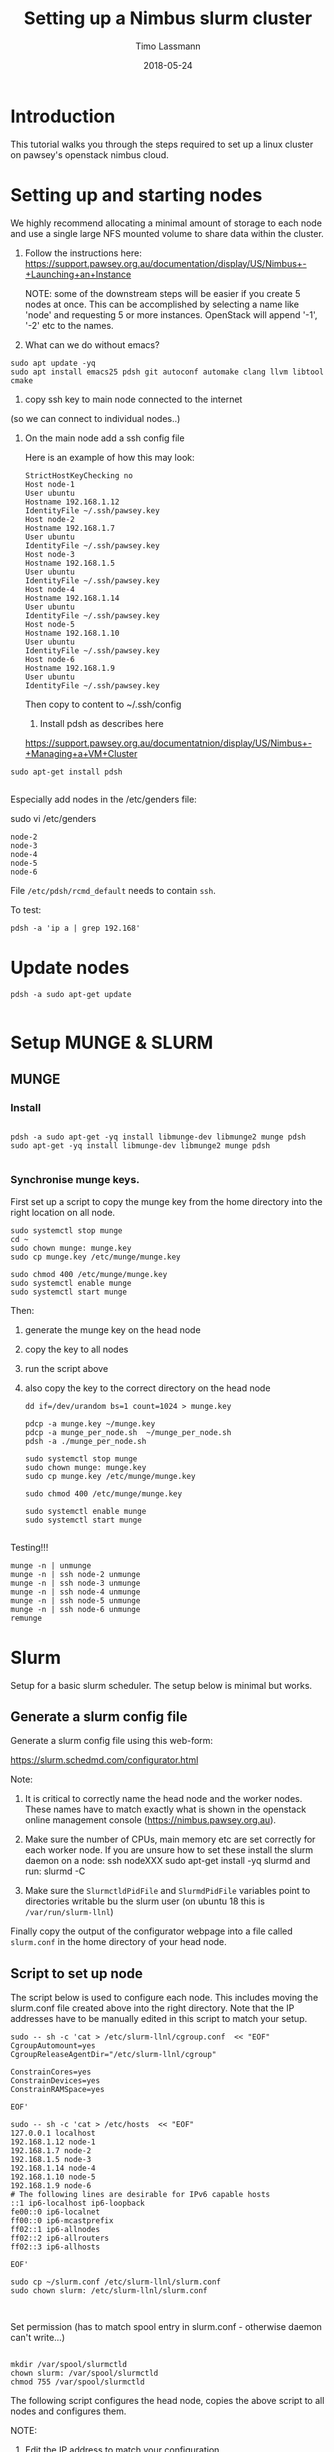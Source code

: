 #+TITLE:  Setting up a Nimbus slurm cluster
#+AUTHOR: Timo Lassmann
#+EMAIL:  timo.lassmann@telethonkids.org.au
#+DATE:   2018-05-24
#+LATEX_CLASS: report
#+OPTIONS:  toc:nil
#+OPTIONS: H:4
#+LATEX_CMD: xelatex

* Introduction

  This tutorial walks you through the steps required to set up a linux cluster on
  pawsey's openstack nimbus cloud.


* Setting up and starting nodes 

  We highly recommend allocating a minimal amount of storage to each node and use
  a single large NFS mounted volume to share data within the cluster. 

1) Follow the instructions here:
  https://support.pawsey.org.au/documentation/display/US/Nimbus+-+Launching+an+Instance

  NOTE: some of the downstream steps will be easier if you create 5 nodes at once.
  This can be accomplished by selecting a name like 'node' and requesting 5 or
  more instances. OpenStack will append '-1', '-2' etc to the names. 

2) What can we do without emacs? 

#+BEGIN_SRC shell 
sudo apt update -yq 
sudo apt install emacs25 pdsh git autoconf automake clang llvm libtool cmake 
#+END_SRC


3) copy ssh key to main node connected to the internet
(so we can connect to individual nodes..)

4) On the main node add a ssh config file 

  Here is an example of how this may look: 

  #+BEGIN_SRC shell :tangle ssh_config_nimbus  :exports code :results none
    StrictHostKeyChecking no
    Host node-1 
    User ubuntu
    Hostname 192.168.1.12
    IdentityFile ~/.ssh/pawsey.key
    Host node-2
    Hostname 192.168.1.7
    User ubuntu
    IdentityFile ~/.ssh/pawsey.key
    Host node-3
    Hostname 192.168.1.5
    User ubuntu
    IdentityFile ~/.ssh/pawsey.key
    Host node-4
    Hostname 192.168.1.14
    User ubuntu
    IdentityFile ~/.ssh/pawsey.key
    Host node-5
    Hostname 192.168.1.10
    User ubuntu
    IdentityFile ~/.ssh/pawsey.key
    Host node-6
    Hostname 192.168.1.9
    User ubuntu
    IdentityFile ~/.ssh/pawsey.key
  #+END_SRC

  Then copy to content to ~/.ssh/config 


  5) Install pdsh as describes here

  https://support.pawsey.org.au/documentatnion/display/US/Nimbus+-+Managing+a+VM+Cluster

#+BEGIN_SRC shell 
sudo apt-get install pdsh

#+END_SRC
  Especially add nodes in the /etc/genders file:  

  sudo vi /etc/genders

  #+BEGIN_SRC shell :tangle genders  :exports code :results none
    node-2
    node-3
    node-4
    node-5
    node-6
  #+END_SRC

File =/etc/pdsh/rcmd_default= needs to contain =ssh=. 

To test: 
#+BEGIN_SRC shell 
pdsh -a 'ip a | grep 192.168'
#+END_SRC

* Update nodes

  #+BEGIN_SRC shell
    pdsh -a sudo apt-get update 

  #+END_SRC

* Setup MUNGE & SLURM 
** MUNGE

*** Install 
    #+BEGIN_SRC shell :tangle basic_node_setup.sh :shebang #!/bin/bash :exports code :results none

      pdsh -a sudo apt-get -yq install libmunge-dev libmunge2 munge pdsh
      sudo apt-get -yq install libmunge-dev libmunge2 munge pdsh

    #+END_SRC

*** Synchronise munge keys.

    First set up a script to copy the munge key from the home directory into the
    right location on all node.

    #+BEGIN_SRC shell :tangle munge_per_node.sh :shebang #!/bin/bash :exports code :results none
      sudo systemctl stop munge
      cd ~
      sudo chown munge: munge.key
      sudo cp munge.key /etc/munge/munge.key

      sudo chmod 400 /etc/munge/munge.key
      sudo systemctl enable munge
      sudo systemctl start munge
    #+END_SRC

    Then: 
    1) generate the munge key on the head node
    2) copy the key to all nodes 
    3) run the script above 
    4) also copy the key to the correct directory on the head node 

       #+BEGIN_SRC shell :tangle generate_sync_munge_key.sh :shebang #!/bin/bash :exports code :results none
         dd if=/dev/urandom bs=1 count=1024 > munge.key

         pdcp -a munge.key ~/munge.key
         pdcp -a munge_per_node.sh  ~/munge_per_node.sh 
         pdsh -a ./munge_per_node.sh 

         sudo systemctl stop munge
         sudo chown munge: munge.key
         sudo cp munge.key /etc/munge/munge.key

         sudo chmod 400 /etc/munge/munge.key

         sudo systemctl enable munge
         sudo systemctl start munge

       #+END_SRC

Testing!!! 
#+BEGIN_SRC shell 
munge -n | unmunge
munge -n | ssh node-2 unmunge
munge -n | ssh node-3 unmunge
munge -n | ssh node-4 unmunge
munge -n | ssh node-5 unmunge
munge -n | ssh node-6 unmunge
remunge
#+END_SRC

* Slurm 

  Setup for a basic slurm scheduler. The setup below is minimal but works.  

** Generate a slurm config file 

   Generate a slurm config file using this web-form: 

   https://slurm.schedmd.com/configurator.html

   Note: 
   1) It is critical to correctly name the head node and the worker nodes. These
      names have to match exactly what is shown in the openstack online management
      console (https://nimbus.pawsey.org.au).

   2) Make sure the number of CPUs, main memory etc are set correctly for each
      worker node. If you are unsure how to set these install the slurm daemon on a
      node: 
      ssh nodeXXX 
      sudo apt-get install -yq slurmd 
      and run: 
      slurmd -C 
   3) Make sure the =SlurmctldPidFile= and =SlurmdPidFile= variables
      point to directories writable bu the slurm user (on ubuntu 18
      this is =/var/run/slurm-llnl=)

   Finally copy the output of the configurator webpage into a file called
   =slurm.conf= in the home directory of your head node. 


** Script to set up node 

   The script below is used to configure each node. This includes moving the
   slurm.conf file created above into the right directory. Note that the IP
   addresses have to be manually edited in this script to match your setup.

   #+BEGIN_SRC shell :tangle setup_host_for_slurm.sh :shebang #!/bin/bash   :exports code :results none
     sudo -- sh -c 'cat > /etc/slurm-llnl/cgroup.conf  << "EOF"
     CgroupAutomount=yes
     CgroupReleaseAgentDir="/etc/slurm-llnl/cgroup" 

     ConstrainCores=yes 
     ConstrainDevices=yes
     ConstrainRAMSpace=yes

     EOF'

     sudo -- sh -c 'cat > /etc/hosts  << "EOF"
     127.0.0.1 localhost
     192.168.1.12 node-1
     192.168.1.7 node-2
     192.168.1.5 node-3
     192.168.1.14 node-4
     192.168.1.10 node-5
     192.168.1.9 node-6
     # The following lines are desirable for IPv6 capable hosts
     ::1 ip6-localhost ip6-loopback
     fe00::0 ip6-localnet
     ff00::0 ip6-mcastprefix
     ff02::1 ip6-allnodes
     ff02::2 ip6-allrouters
     ff02::3 ip6-allhosts

     EOF'

     sudo cp ~/slurm.conf /etc/slurm-llnl/slurm.conf
     sudo chown slurm: /etc/slurm-llnl/slurm.conf


   #+END_SRC

Set permission  (has to match spool entry in slurm.conf - otherwise
daemon can't write...)

#+BEGIN_SRC shell 

mkdir /var/spool/slurmctld
chown slurm: /var/spool/slurmctld
chmod 755 /var/spool/slurmctld
#+END_SRC

   The following script configures the head node, copies the above script to all
   nodes and configures them.

   NOTE:

   1) Edit the IP address to match your configuration.
   2) this script expects a =slurm.conf= file in the home directory of user ubuntu
   on the head node.

   #+BEGIN_SRC shell :tangle setup_hosts_file.sh :shebang #!/bin/bash :exports code :results none
     sudo apt-get  install slurmctld slurmdbd -yq 
     pdsh -a sudo apt-get update  
     pdsh -a sudo apt-get -yq install slurmd pdsh
     pdcp -a slurm.conf ~/slurm.conf
     pdcp -a setup_host_for_slurm.sh  ~/setup_host_for_slurm.sh
     pdsh -a ./setup_host_for_slurm.sh 
     pdsh -a grep "node-1" /etc/hosts 

     sudo cp ~/slurm.conf /etc/slurm-llnl/slurm.conf
     sudo chown slurm: /etc/slurm-llnl/slurm.conf
     sudo -- sh -c 'cat > /etc/hosts  << "EOF"
     127.0.0.1 localhost
     192.168.1.12 node-1
     192.168.1.7 node-2
     192.168.1.5 node-3
     192.168.1.14 node-4
     192.168.1.10 node-5
     192.168.1.9 node-6

     # The following lines are desirable for IPv6 capable hosts
     ::1 ip6-localhost ip6-loopback
     fe00::0 ip6-localnet
     ff00::0 ip6-mcastprefix
     ff02::1 ip6-allnodes
     ff02::2 ip6-allrouters
     ff02::3 ip6-allhosts

     EOF'


   #+END_SRC

** Start Slurm 

First let's start the work nodes 

#+BEGIN_SRC shell :exports code :results none
  pdsh -a sudo systemctl enable slurmd.service
  pdsh -a sudo systemctl start slurmd.service

#+END_SRC


Now let's see if we can start the server node: 


#+BEGIN_SRC shell :exports code :results none
  sudo systemctl enable slurmctld.service
  sudo systemctl start slurmctld.service
  sudo systemctl status slurmctld.service

#+END_SRC

Test if everything is ok: 

#+BEGIN_SRC shell :exports code :results none
scontrol show nodes
#+END_SRC


   After this you should be able to see all nodes using the =sinfo= command. 

Troubleshooting: 

Sometimes the nodes appear to have low memory. To fix this: 

#+BEGIN_SRC shell 
sudo scontrol 

#+END_SRC

 and then

scontrol: update NodeName=node10 State=DOWN Reason="undraining"
scontrol: update NodeName=node10 State=RESUME


* Sharing a mounted volume via NFS  

  The following script starts a nfs server on the head node and runs code to mount
  the volume on all work nodes. 

  The IP addresses in the =/etc/exports= file belong to the nodes; the IP address
  in the final mount command is the head node's.

  #+BEGIN_SRC shell :exports code :results none
    pdsh -a sudo apt-get -yq install nfs-common
    sudo apt-get install -yq nfs-kernel-server

    sudo -- sh -c 'cat > /etc/exports  << "EOF"
    /data 192.168.1.7(rw,sync,no_subtree_check)
    /data 192.168.1.5(rw,sync,no_subtree_check)
    /data 192.168.1.14(rw,sync,no_subtree_check)
    /data 192.168.1.10(rw,sync,no_subtree_check)
    /data 192.168.1.9(rw,sync,no_subtree_check)

    EOF'
    sudo /etc/init.d/rpcbind restart
    sudo /etc/init.d/nfs-kernel-server restart
    sudo exportfs -r

    pdsh -a sudo mkdir /data
    pdsh -a sudo chown -R ubuntu:ubuntu /data 
    pdsh -a sudo mount 192.168.1.12:/data /data      

    pdsh -a ls /data 

  #+END_SRC

  To stop the NFS server (i.e. before un-mounting the volume): 

  service nfs-kernel-server stop




* Install Docker 

  #+BEGIN_SRC shell :exports code :results none
    pdsh -a sudo apt  install docker.io -yq 
  #+END_SRC

  Add myself to docker group... 
  #+BEGIN_SRC 
pdsh -a sudo gpasswd -a $USER docker
  #+END_SRC


* Install R (3.5+) on all nodes 

  #+BEGIN_SRC shell :exports code :results none 

    sudo add-apt-repository ppa:marutter/rrutter3.5

    sudo apt install r-api-3.5
    pdsh -a sudo add-apt-repository ppa:marutter/rrutter3.5
    pdsh -a sudo apt update 
    pdsh -a sudo apt install -yq default-jdk r-api-3.5 libxml2-dev libcurl4-openssl-dev openssl libssl-dev  libssh2-1-dev git 
  #+END_SRC


* Install R packages 

  Need to add double quotes for pdsh to work - all other double quotes need to be
  escaped.

  #+BEGIN_SRC sh
    pdsh -a "sudo apt-get install -yq libhdf5-dev"
    pdsh -a "sudo R -e 'install.packages(c(\"Seurat\",\"tidyverse\",\"optparse\",\"reshape2\",\"devtools\",\"reshape\"), repos=\"http://cran.us.r-project.org\", Ncpus = 16)'"
    pdsh -a "sudo R -e 'source(\"https://bioconductor.org/biocLite.R\");biocLite(\"GSVA\")'"
    pdsh -a "sudo R -e 'source(\"https://bioconductor.org/biocLite.R\");biocLite(\"biomaRt\")'"
    pdsh -a "sudo R -e 'source(\"https://bioconductor.org/biocLite.R\");biocLite(\"DropletUtils\")'"
    pdsh -a "sudo R -e 'source(\"https://bioconductor.org/biocLite.R\");biocLite(\"ensembldb\")'"
    pdsh -a "sudo R -e 'source(\"https://bioconductor.org/biocLite.R\");biocLite(\"EnsDb.Hsapiens.v86\")'"
    pdsh -a "sudo R -e 'source(\"https://bioconductor.org/biocLite.R\");biocLite(\"EnsDb.Mmusculus.v79\")'"
    pdsh -a "sudo R -e 'devtools::install_github(\"dviraran/SingleR\")'"
    pdsh -a "sudo R -e 'source(\"https://bioconductor.org/biocLite.R\");biocLite(\"scater\")'"
    pdsh -a "sudo R -e 'source(\"http://cf.10xgenomics.com/supp/cell-exp/rkit-install-2.0.0.R\")'"

  #+END_SRC

  #+RESULTS:

 #+BEGIN_SRC sh
   sudo apt-get install -yq libhdf5-dev
   sudo R -e 'install.packages(c("Seurat","tidyverse","optparse","reshape2","devtools","reshape"),dependencies = TRUE, repos="http://cran.us.r-project.org", Ncpus = 16)'
   sudo R -e 'source("https://bioconductor.org/biocLite.R");biocLite("GSVA")'
   sudo R -e 'source("https://bioconductor.org/biocLite.R");biocLite("biomaRt")'
   sudo R -e 'source("https://bioconductor.org/biocLite.R");biocLite("DropletUtils")'
   sudo R -e 'source("https://bioconductor.org/biocLite.R");biocLite("ensembldb")'
   sudo R -e 'source("https://bioconductor.org/biocLite.R");biocLite("EnsDb.Hsapiens.v86")'
   sudo R -e 'source("https://bioconductor.org/biocLite.R");biocLite("EnsDb.Mmusculus.v79")'
   sudo R -e 'devtools::install_github("dviraran/SingleR")'
   sudo R -e 'source("https://bioconductor.org/biocLite.R");biocLite("scater")'
   sudo R -e 'source("http://cf.10xgenomics.com/supp/cell-exp/rkit-install-2.0.0.R")'

  #+END_SRC

  #+RESULTS:

* Add users


  #+BEGIN_SRC sh 

    sudo addgroup --gid 1005 analysis 
    sudo useradd -m -b  /home -d /home/melvin  -g 1005 -u 1001 melvin
    sudo useradd -m -b  /home -d /home/andre  -g 1005 -u 1002 andre
    pdsh -a sudo addgroup --gid 1005 analysis 
    pdsh -a sudo useradd -m -b  /home -d /home/melvin  -g 1005 -u 1001 melvin
    pdsh -a sudo useradd -m -b  /home -d /home/andre  -g 1005 -u 1002 andre


  #+END_SRC

  Set password

  #+BEGIN_SRC sh 
    sudo passwd andre
    sudo passwd melvin 
  #+END_SRC
 
